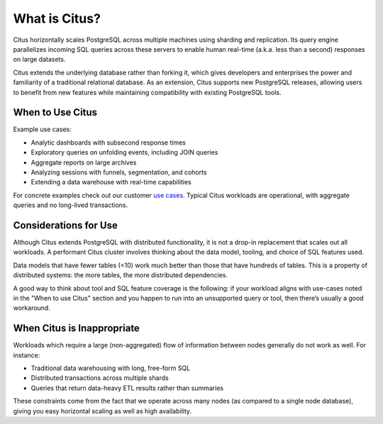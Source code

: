 What is Citus?
==============

Citus horizontally scales PostgreSQL across multiple machines using sharding and replication. Its query engine parallelizes incoming SQL queries across these servers to enable human real-time (a.k.a. less than a second) responses on large datasets.

Citus extends the underlying database rather than forking it, which gives developers and enterprises the power and familiarity of a traditional relational database. As an extension, Citus supports new PostgreSQL releases, allowing users to benefit from new features while maintaining compatibility with existing PostgreSQL tools.

When to Use Citus
-----------------

Example use cases:

* Analytic dashboards with subsecond response times
* Exploratory queries on unfolding events, including JOIN queries
* Aggregate reports on large archives
* Analyzing sessions with funnels, segmentation, and cohorts
* Extending a data warehouse with real-time capabilities

For concrete examples check out our customer `use cases <https://www.citusdata.com/solutions/case-studies>`_. Typical Citus workloads are operational, with aggregate queries and no long-lived transactions.

Considerations for Use
----------------------

Although Citus extends PostgreSQL with distributed functionality, it is not a drop-in replacement that scales out all workloads. A performant Citus cluster involves thinking about the data model, tooling, and choice of SQL features used.

Data models that have fewer tables (<10) work much better than those that have hundreds of tables. This is a property of distributed systems: the more tables, the more distributed dependencies.

A good way to think about tool and SQL feature coverage is the following: if your workload aligns with use-cases noted in the "When to use Citus" section and you happen to run into an unsupported query or tool, then there’s usually a good workaround.

When Citus is Inappropriate
---------------------------

Workloads which require a large (non-aggregated) flow of information between nodes generally do not work as well. For instance:

* Traditional data warehousing with long, free-form SQL
* Distributed transactions across multiple shards
* Queries that return data-heavy ETL results rather than summaries

These constraints come from the fact that we operate across many nodes (as compared to a single node database), giving you easy horizontal scaling as well as high availability.

